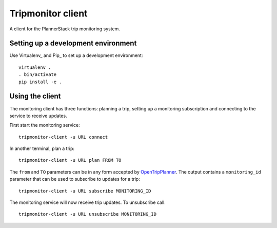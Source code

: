 Tripmonitor client
==================

A client for the PlannerStack trip monitoring system.


Setting up a development environment
------------------------------------

Use Virtualenv_ and Pip_ to set up a development environment::

    virtualenv .
    . bin/activate
    pip install -e .


Using the client
----------------

The monitoring client has three functions: planning a trip, setting up a monitoring subscription and connecting to the service to receive updates.

First start the monitoring service::

    tripmonitor-client -u URL connect

In another terminal, plan a trip::

    tripmonitor-client -u URL plan FROM TO

The ``from`` and ``TO`` parameters can be in any form accepted by OpenTripPlanner_. The output contains a ``monitoring_id`` parameter that can be used to subscribe to updates for a trip::

    tripmonitor-client -u URL subscribe MONITORING_ID

The monitoring service will now receive trip updates. To unsubscribe call::

    tripmonitor-client -u URL unsubscribe MONITORING_ID

.. _OpenTripPlanner: http://opentripplanner.org/
